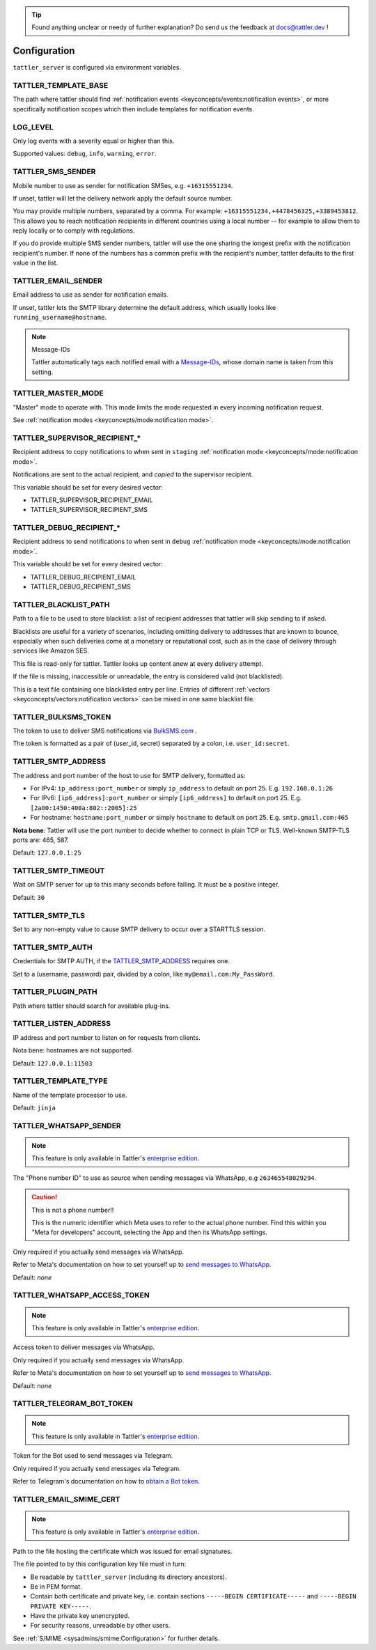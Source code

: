 .. tip:: Found anything unclear or needy of further explanation? Do send us the feedback at `docs@tattler.dev <mailto:docs@tattler.dev>`_ !

Configuration
=============

``tattler_server`` is configured via environment variables.

.. _configuration_template_base:

TATTLER_TEMPLATE_BASE
---------------------

The path where tattler should find :ref:`notification events <keyconcepts/events:notification events>`, or more specifically notification
scopes which then include templates for notification events.


LOG_LEVEL
---------

Only log events with a severity equal or higher than this.

Supported values: ``debug``, ``info``, ``warning``, ``error``.


TATTLER_SMS_SENDER
------------------

Mobile number to use as sender for notification SMSes, e.g. ``+16315551234``.

If unset, tattler will let the delivery network apply the default source number.

You may provide multiple numbers, separated by a comma. For example: ``+16315551234,+4478456325,+3389453812``.
This allows you to reach notification recipients in different countries using a local number -- for example
to allow them to reply locally or to comply with regulations.

If you do provide multiple SMS sender numbers, tattler will use the one sharing the longest
prefix with the notification recipient's number.
If none of the numbers has a common prefix with the recipient's number, tattler defaults to
the first value in the list.


TATTLER_EMAIL_SENDER
--------------------

Email address to use as sender for notification emails.

If unset, tattler lets the SMTP library determine the default address, which usually looks like ``running_username@hostname``.

.. note:: Message-IDs

    Tattler automatically tags each notified email with a `Message-IDs <https://www.rfc-editor.org/rfc/rfc2822>`_,
    whose domain name is taken from this setting.


TATTLER_MASTER_MODE
-------------------

"Master" mode to operate with. This mode limits the mode requested in every incoming notification request.

See :ref:`notification modes <keyconcepts/mode:notification mode>`.


TATTLER_SUPERVISOR_RECIPIENT_*
------------------------------

Recipient address to copy notifications to when sent in ``staging`` :ref:`notification mode <keyconcepts/mode:notification mode>`.

Notifications are sent to the actual recipient, and *copied* to the supervisor recipient.

This variable should be set for every desired vector:

* TATTLER_SUPERVISOR_RECIPIENT_EMAIL
* TATTLER_SUPERVISOR_RECIPIENT_SMS


TATTLER_DEBUG_RECIPIENT_*
-------------------------

Recipient address to send notifications to when sent in ``debug`` :ref:`notification mode <keyconcepts/mode:notification mode>`.

This variable should be set for every desired vector:

* TATTLER_DEBUG_RECIPIENT_EMAIL
* TATTLER_DEBUG_RECIPIENT_SMS


TATTLER_BLACKLIST_PATH
----------------------

Path to a file to be used to store blacklist: a list of recipient addresses that tattler will skip sending to if asked.

Blacklists are useful for a variety of scenarios, including omitting delivery to addresses that are known to bounce,
especially when such deliveries come at a monetary or reputational cost, such as in the case of delivery through services
like Amazon SES.

This file is read-only for tattler. Tattler looks up content anew at every delivery attempt.

If the file is missing, inaccessible or unreadable, the entry is considered valid (not blacklisted).

This is a text file containing one blacklisted entry per line. Entries of different
:ref:`vectors <keyconcepts/vectors:notification vectors>` can be mixed in one same blacklist file.


TATTLER_BULKSMS_TOKEN
---------------------

The token to use to deliver SMS notifications via `BulkSMS.com <https://www.bulksms.com>`_ .

The token is formatted as a pair of (user_id, secret) separated by a colon, i.e. ``user_id:secret``.


TATTLER_SMTP_ADDRESS
--------------------

The address and port number of the host to use for SMTP delivery, formatted as:

- For IPv4: ``ip_address:port_number`` or simply ``ip_address`` to default on port 25. E.g. ``192.168.0.1:26``
- For IPv6: ``[ip6_address]:port_number`` or simply ``[ip6_address]`` to default on port 25. E.g. ``[2a00:1450:400a:802::2005]:25``
- For hostname: ``hostname:port_number`` or simply ``hostname`` to default on port 25. E.g. ``smtp.gmail.com:465``

**Nota bene**: Tattler will use the port number to decide whether to connect in plain TCP or TLS. Well-known SMTP-TLS ports
are: 465, 587.

Default: ``127.0.0.1:25``

TATTLER_SMTP_TIMEOUT
--------------------

Wait on SMTP server for up to this many seconds before failing. It must be a positive integer.

Default: ``30``


TATTLER_SMTP_TLS
----------------

Set to any non-empty value to cause SMTP delivery to occur over a STARTTLS session.


TATTLER_SMTP_AUTH
-----------------

Credentials for SMTP AUTH, if the `TATTLER_SMTP_ADDRESS`_ requires one.

Set to a (username, password) pair, divided by a colon, like ``my@email.com:My_PassWord``.


TATTLER_PLUGIN_PATH
-------------------

Path where tattler should search for available plug-ins.


TATTLER_LISTEN_ADDRESS
----------------------

IP address and port number to listen on for requests from clients.

Nota bene: hostnames are not supported.

Default: ``127.0.0.1:11503``


TATTLER_TEMPLATE_TYPE
---------------------

Name of the template processor to use.

Default: ``jinja``


TATTLER_WHATSAPP_SENDER
-----------------------

.. note:: This feature is only available in Tattler's `enterprise edition <https://tattler.dev#enterprise>`_.

The "Phone number ID" to use as source when sending messages via WhatsApp, e.g ``263465548029294``.

.. caution:: This is not a phone number!!

    This is the numeric identifier which Meta uses to refer to the actual phone number. Find this within you "Meta for developers" account,
    selecting the App and then its WhatsApp settings.

Only required if you actually send messages via WhatsApp.

Refer to Meta's documentation on how to set yourself up to
`send messages to WhatsApp <https://developers.facebook.com/docs/whatsapp/cloud-api/get-started#get-access-token>`_.

Default: *none*


TATTLER_WHATSAPP_ACCESS_TOKEN
-----------------------------

.. note:: This feature is only available in Tattler's `enterprise edition <https://tattler.dev#enterprise>`_.

Access token to deliver messages via WhatsApp.

Only required if you actually send messages via WhatsApp.

Refer to Meta's documentation on how to set yourself up to
`send messages to WhatsApp <https://developers.facebook.com/docs/whatsapp/cloud-api/get-started#get-access-token>`_.

Default: *none*


TATTLER_TELEGRAM_BOT_TOKEN
--------------------------

.. note:: This feature is only available in Tattler's `enterprise edition <https://tattler.dev#enterprise>`_.

Token for the Bot used to send messages via Telegram.

Only required if you actually send messages via Telegram.

Refer to Telegram's documentation on how to `obtain a Bot token <https://core.telegram.org/bots/tutorial#obtain-your-bot-token>`_.


TATTLER_EMAIL_SMIME_CERT
------------------------

.. note:: This feature is only available in Tattler's `enterprise edition <https://tattler.dev#enterprise>`_.

Path to the file hosting the certificate which was issued for email signatures.

The file pointed to by this configuration key file must in turn:

- Be readable by ``tattler_server`` (including its directory ancestors).
- Be in PEM format.
- Contain both certificate and private key, i.e. contain sections ``-----BEGIN CERTIFICATE-----`` and ``-----BEGIN PRIVATE KEY-----``.
- Have the private key unencrypted.
- For security reasons, unreadable by other users.

See :ref:`S/MIME <sysadmins/smime:Configuration>` for further details.
